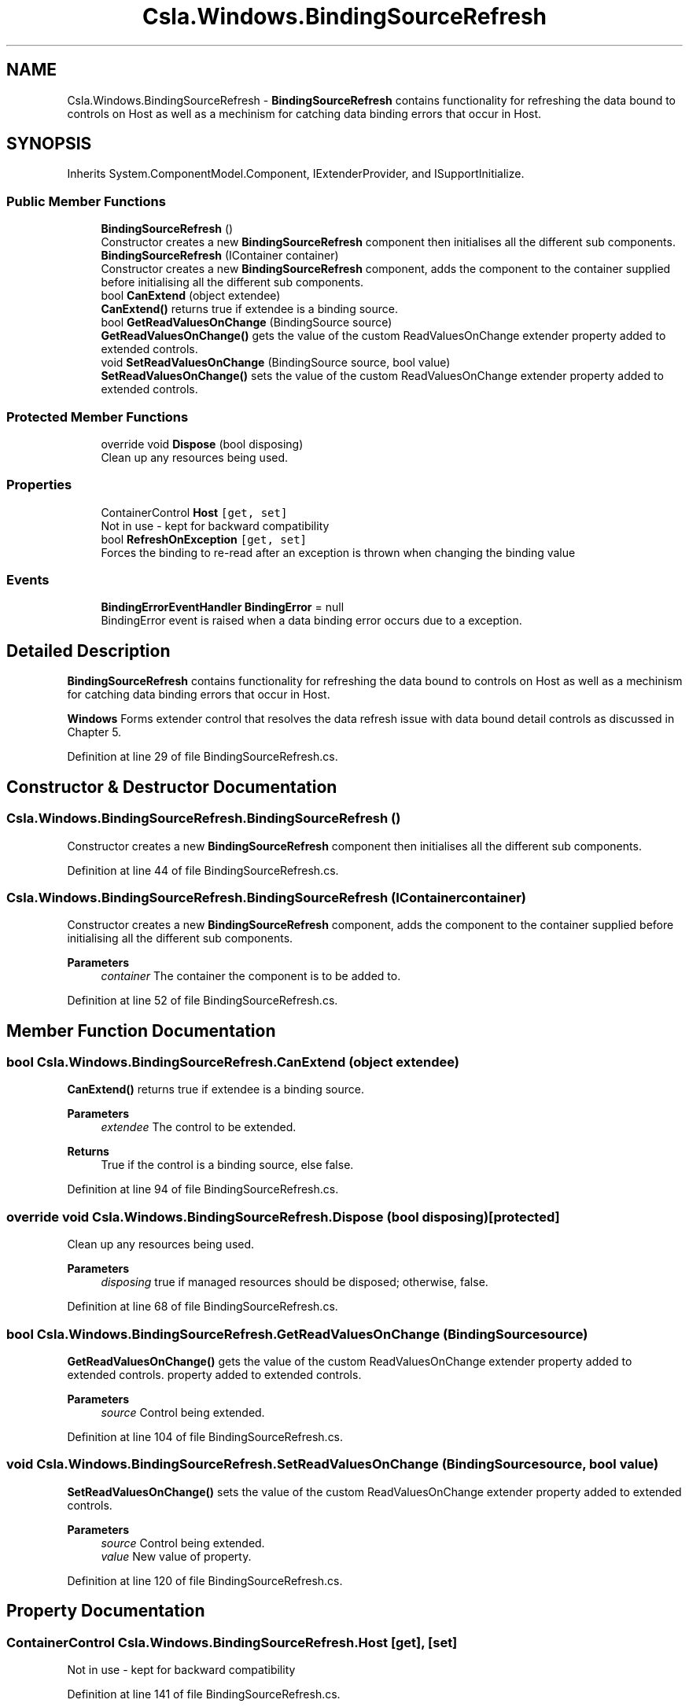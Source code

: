 .TH "Csla.Windows.BindingSourceRefresh" 3 "Thu Jul 22 2021" "Version 5.4.2" "CSLA.NET" \" -*- nroff -*-
.ad l
.nh
.SH NAME
Csla.Windows.BindingSourceRefresh \- \fBBindingSourceRefresh\fP contains functionality for refreshing the data bound to controls on Host as well as a mechinism for catching data binding errors that occur in Host\&.  

.SH SYNOPSIS
.br
.PP
.PP
Inherits System\&.ComponentModel\&.Component, IExtenderProvider, and ISupportInitialize\&.
.SS "Public Member Functions"

.in +1c
.ti -1c
.RI "\fBBindingSourceRefresh\fP ()"
.br
.RI "Constructor creates a new \fBBindingSourceRefresh\fP component then initialises all the different sub components\&. "
.ti -1c
.RI "\fBBindingSourceRefresh\fP (IContainer container)"
.br
.RI "Constructor creates a new \fBBindingSourceRefresh\fP component, adds the component to the container supplied before initialising all the different sub components\&. "
.ti -1c
.RI "bool \fBCanExtend\fP (object extendee)"
.br
.RI "\fBCanExtend()\fP returns true if extendee is a binding source\&. "
.ti -1c
.RI "bool \fBGetReadValuesOnChange\fP (BindingSource source)"
.br
.RI "\fBGetReadValuesOnChange()\fP gets the value of the custom ReadValuesOnChange extender property added to extended controls\&. "
.ti -1c
.RI "void \fBSetReadValuesOnChange\fP (BindingSource source, bool value)"
.br
.RI "\fBSetReadValuesOnChange()\fP sets the value of the custom ReadValuesOnChange extender property added to extended controls\&. "
.in -1c
.SS "Protected Member Functions"

.in +1c
.ti -1c
.RI "override void \fBDispose\fP (bool disposing)"
.br
.RI "Clean up any resources being used\&. "
.in -1c
.SS "Properties"

.in +1c
.ti -1c
.RI "ContainerControl \fBHost\fP\fC [get, set]\fP"
.br
.RI "Not in use - kept for backward compatibility "
.ti -1c
.RI "bool \fBRefreshOnException\fP\fC [get, set]\fP"
.br
.RI "Forces the binding to re-read after an exception is thrown when changing the binding value "
.in -1c
.SS "Events"

.in +1c
.ti -1c
.RI "\fBBindingErrorEventHandler\fP \fBBindingError\fP = null"
.br
.RI "BindingError event is raised when a data binding error occurs due to a exception\&. "
.in -1c
.SH "Detailed Description"
.PP 
\fBBindingSourceRefresh\fP contains functionality for refreshing the data bound to controls on Host as well as a mechinism for catching data binding errors that occur in Host\&. 

\fBWindows\fP Forms extender control that resolves the data refresh issue with data bound detail controls as discussed in Chapter 5\&.
.PP
Definition at line 29 of file BindingSourceRefresh\&.cs\&.
.SH "Constructor & Destructor Documentation"
.PP 
.SS "Csla\&.Windows\&.BindingSourceRefresh\&.BindingSourceRefresh ()"

.PP
Constructor creates a new \fBBindingSourceRefresh\fP component then initialises all the different sub components\&. 
.PP
Definition at line 44 of file BindingSourceRefresh\&.cs\&.
.SS "Csla\&.Windows\&.BindingSourceRefresh\&.BindingSourceRefresh (IContainer container)"

.PP
Constructor creates a new \fBBindingSourceRefresh\fP component, adds the component to the container supplied before initialising all the different sub components\&. 
.PP
\fBParameters\fP
.RS 4
\fIcontainer\fP The container the component is to be added to\&.
.RE
.PP

.PP
Definition at line 52 of file BindingSourceRefresh\&.cs\&.
.SH "Member Function Documentation"
.PP 
.SS "bool Csla\&.Windows\&.BindingSourceRefresh\&.CanExtend (object extendee)"

.PP
\fBCanExtend()\fP returns true if extendee is a binding source\&. 
.PP
\fBParameters\fP
.RS 4
\fIextendee\fP The control to be extended\&.
.RE
.PP
\fBReturns\fP
.RS 4
True if the control is a binding source, else false\&.
.RE
.PP

.PP
Definition at line 94 of file BindingSourceRefresh\&.cs\&.
.SS "override void Csla\&.Windows\&.BindingSourceRefresh\&.Dispose (bool disposing)\fC [protected]\fP"

.PP
Clean up any resources being used\&. 
.PP
\fBParameters\fP
.RS 4
\fIdisposing\fP true if managed resources should be disposed; otherwise, false\&.
.RE
.PP

.PP
Definition at line 68 of file BindingSourceRefresh\&.cs\&.
.SS "bool Csla\&.Windows\&.BindingSourceRefresh\&.GetReadValuesOnChange (BindingSource source)"

.PP
\fBGetReadValuesOnChange()\fP gets the value of the custom ReadValuesOnChange extender property added to extended controls\&. property added to extended controls\&.
.PP
\fBParameters\fP
.RS 4
\fIsource\fP Control being extended\&.
.RE
.PP

.PP
Definition at line 104 of file BindingSourceRefresh\&.cs\&.
.SS "void Csla\&.Windows\&.BindingSourceRefresh\&.SetReadValuesOnChange (BindingSource source, bool value)"

.PP
\fBSetReadValuesOnChange()\fP sets the value of the custom ReadValuesOnChange extender property added to extended controls\&. 
.PP
\fBParameters\fP
.RS 4
\fIsource\fP Control being extended\&.
.br
\fIvalue\fP New value of property\&.
.RE
.PP

.PP
Definition at line 120 of file BindingSourceRefresh\&.cs\&.
.SH "Property Documentation"
.PP 
.SS "ContainerControl Csla\&.Windows\&.BindingSourceRefresh\&.Host\fC [get]\fP, \fC [set]\fP"

.PP
Not in use - kept for backward compatibility 
.PP
Definition at line 141 of file BindingSourceRefresh\&.cs\&.
.SS "bool Csla\&.Windows\&.BindingSourceRefresh\&.RefreshOnException\fC [get]\fP, \fC [set]\fP"

.PP
Forces the binding to re-read after an exception is thrown when changing the binding value 
.PP
Definition at line 148 of file BindingSourceRefresh\&.cs\&.
.SH "Event Documentation"
.PP 
.SS "\fBBindingErrorEventHandler\fP Csla\&.Windows\&.BindingSourceRefresh\&.BindingError = null"

.PP
BindingError event is raised when a data binding error occurs due to a exception\&. 
.PP
Definition at line 38 of file BindingSourceRefresh\&.cs\&.

.SH "Author"
.PP 
Generated automatically by Doxygen for CSLA\&.NET from the source code\&.
